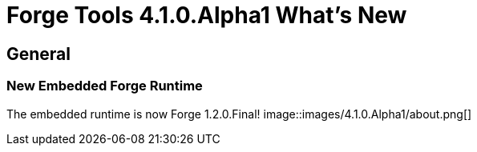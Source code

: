 = Forge Tools 4.1.0.Alpha1 What's New
:page-layout: whatsnew
:page-feature_id: forge
:page-feature_version: 4.1.0.Alpha1
:page-jbt_core_version: 4.1.0.Alpha1

== General
=== New Embedded Forge Runtime 	

The embedded runtime is now Forge 1.2.0.Final!
image::images/4.1.0.Alpha1/about.png[]
